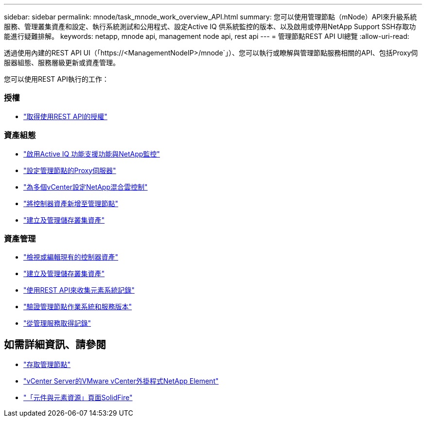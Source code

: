 ---
sidebar: sidebar 
permalink: mnode/task_mnode_work_overview_API.html 
summary: 您可以使用管理節點（mNode）API來升級系統服務、管理叢集資產和設定、執行系統測試和公用程式、設定Active IQ 供系統監控的版本、以及啟用或停用NetApp Support SSH存取功能進行疑難排解。 
keywords: netapp, mnode api, management node api, rest api 
---
= 管理節點REST API UI總覽
:allow-uri-read: 


[role="lead"]
透過使用內建的REST API UI（「https://<ManagementNodeIP>/mnode`」）、您可以執行或瞭解與管理節點服務相關的API、包括Proxy伺服器組態、服務層級更新或資產管理。

您可以使用REST API執行的工作：



=== 授權

* link:task_mnode_api_get_authorizationtouse.html["取得使用REST API的授權"]




=== 資產組態

* link:task_mnode_enable_activeIQ.html["啟用Active IQ 功能支援功能與NetApp監控"]
* link:task_mnode_configure_proxy_server.html["設定管理節點的Proxy伺服器"]
* link:task_mnode_multi_vcenter_config.html["為多個vCenter設定NetApp混合雲控制"]
* link:task_mnode_add_assets.html["將控制器資產新增至管理節點"]
* link:task_mnode_manage_storage_cluster_assets.html["建立及管理儲存叢集資產"]




=== 資產管理

* link:task_mnode_edit_vcenter_assets.html["檢視或編輯現有的控制器資產"]
* link:task_mnode_manage_storage_cluster_assets.html["建立及管理儲存叢集資產"]
* link:hccstorage/task-hcc-collectlogs.html#use-the-rest-api-to-collect-netapp-hci-logs["使用REST API來收集元素系統記錄"]
* link:task_mnode_api_find_mgmt_svcs_version.html["驗證管理節點作業系統和服務版本"]
* link:task_mnode_logs.html["從管理服務取得記錄"]


[discrete]
== 如需詳細資訊、請參閱

* link:task_mnode_access_ui.html["存取管理節點"]
* https://docs.netapp.com/us-en/vcp/index.html["vCenter Server的VMware vCenter外掛程式NetApp Element"^]
* https://www.netapp.com/data-storage/solidfire/documentation["「元件與元素資源」頁面SolidFire"^]

